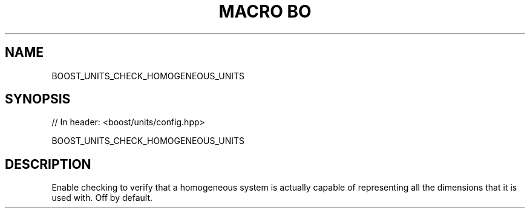 .\"Generated by db2man.xsl. Don't modify this, modify the source.
.de Sh \" Subsection
.br
.if t .Sp
.ne 5
.PP
\fB\\$1\fR
.PP
..
.de Sp \" Vertical space (when we can't use .PP)
.if t .sp .5v
.if n .sp
..
.de Ip \" List item
.br
.ie \\n(.$>=3 .ne \\$3
.el .ne 3
.IP "\\$1" \\$2
..
.TH "MACRO BO" 3 "" "" ""
.SH "NAME"
BOOST_UNITS_CHECK_HOMOGENEOUS_UNITS
.SH "SYNOPSIS"

.sp
.nf
// In header: <boost/units/config\&.hpp>

BOOST_UNITS_CHECK_HOMOGENEOUS_UNITS
.fi
.SH "DESCRIPTION"
.PP
Enable checking to verify that a homogeneous system is actually capable of representing all the dimensions that it is used with\&. Off by default\&.


